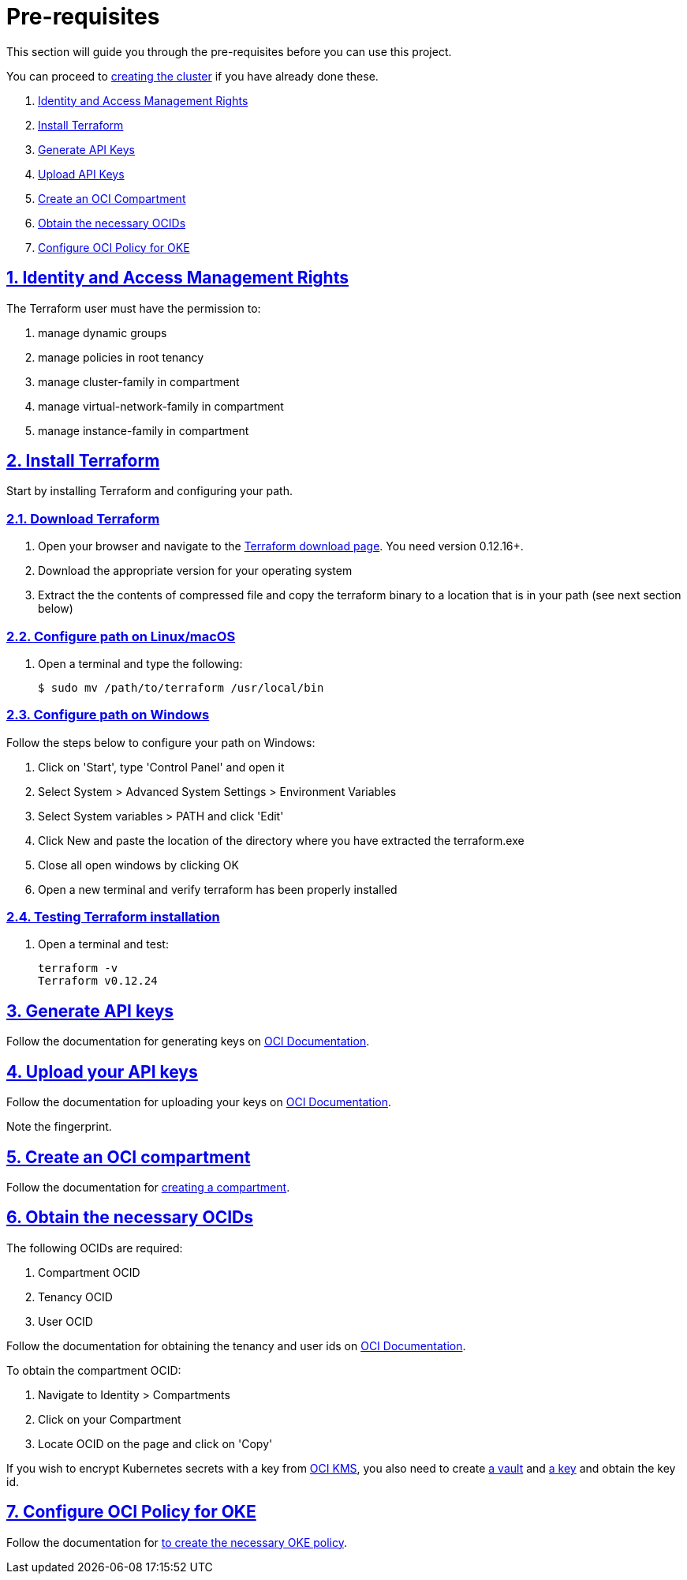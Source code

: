 = Pre-requisites

:idprefix:
:idseparator: -
:sectlinks:
:sectnums:
:uri-repo: https://github.com/oracle-terraform-modules/terraform-oci-oke

:uri-rel-file-base: link:{uri-repo}/blob/master
:uri-rel-tree-base: link:{uri-repo}/tree/master

:uri-docs: {uri-rel-file-base}/docs

:uri-instructions: {uri-docs}/instructions.adoc

:uri-oci: https://cloud.oracle.com/cloud-infrastructure
:uri-oci-compartment: https://docs.cloud.oracle.com/iaas/Content/Identity/Tasks/managingcompartments.htm#two
:uri-oci-ocids: https://docs.cloud.oracle.com/iaas/Content/API/Concepts/apisigningkey.htm#five
:uri-oci-documentation: https://docs.cloud.oracle.com/iaas/Content/home.htm
:uri-oci-keys: https://docs.cloud.oracle.com/iaas/Content/API/Concepts/apisigningkey.htm#two
:uri-oci-keys-upload: https://docs.cloud.oracle.com/iaas/Content/API/Concepts/apisigningkey.htm#two
:uri-oci-kms: https://docs.cloud.oracle.com/iaas/Content/KeyManagement/Concepts/keyoverview.htm
:uri-oci-managing-keys: https://docs.cloud.oracle.com/iaas/Content/KeyManagement/Tasks/managingkeys.htm
:uri-oci-managing-vaults: https://docs.cloud.oracle.com/iaas/Content/KeyManagement/Tasks/managingvaults.htm
:uri-oci-oke-policy: https://docs.cloud.oracle.com/iaas/Content/ContEng/Concepts/contengpolicyconfig.htm#PolicyPrerequisitesService

:uri-terraform: https://www.terraform.io
:uri-terraform-download: https://www.terraform.io/downloads.html

This section will guide you through the pre-requisites before you can use this project.

You can proceed to {uri-instructions}[creating the cluster] if you have already done these.

. link:#identity-and-access-management-rights[Identity and Access Management Rights]
. link:#install-terraform[Install Terraform]
. link:#generate-api-keys[Generate API Keys]
. link:#upload-your-api-keys[Upload API Keys]
. link:#create-an-oci-compartment[Create an OCI Compartment]
. link:#obtain-the-necessary-ocids[Obtain the necessary OCIDs]
. link:#configure-oci-policy-for-oke[Configure OCI Policy for OKE]

== Identity and Access Management Rights

The Terraform user must have the permission to:

. manage dynamic groups
. manage policies in root tenancy
. manage cluster-family in compartment
. manage virtual-network-family in compartment
. manage instance-family in compartment

== Install Terraform

Start by installing Terraform and configuring your path.

=== Download Terraform

1. Open your browser and navigate to the {uri-terraform-download}[Terraform download page]. You need version 0.12.16+.

2. Download the appropriate version for your operating system

3. Extract the the contents of compressed file and copy the terraform binary to a location that is in your path (see next section below)

=== Configure path on Linux/macOS

1. Open a terminal and type the following:

+
[source,bash]
----
$ sudo mv /path/to/terraform /usr/local/bin
----

=== Configure path on Windows
Follow the steps below to configure your path on Windows:

. Click on 'Start', type 'Control Panel' and open it
. Select System > Advanced System Settings > Environment Variables
. Select System variables > PATH and click 'Edit'
. Click New and paste the location of the directory where you have extracted the terraform.exe
. Close all open windows by clicking OK
. Open a new terminal and verify terraform has been properly installed

=== Testing Terraform installation

1. Open a terminal and test:

+
[source,bash]
----
terraform -v
Terraform v0.12.24
----

== Generate API keys

Follow the documentation for generating keys on {uri-oci-keys}[OCI Documentation].

== Upload your API keys

Follow the documentation for uploading your keys on {uri-oci-keys-upload}[OCI Documentation].

Note the fingerprint.

== Create an OCI compartment

Follow the documentation for {uri-oci-compartment}[creating a compartment].

== Obtain the necessary OCIDs

The following OCIDs are required:

. Compartment OCID
. Tenancy OCID
. User OCID

Follow the documentation for obtaining the tenancy and user ids on {uri-oci-ocids}[OCI Documentation].

To obtain the compartment OCID:

1. Navigate to Identity > Compartments
2. Click on your Compartment
3. Locate OCID on the page and click on 'Copy'

If you wish to encrypt Kubernetes secrets with a key from {uri-oci-kms}[OCI KMS], you also need to create {uri-oci-managing-vaults}[a vault] and {uri-oci-managing-keys}[a key] and obtain the key id.

== Configure OCI Policy for OKE

Follow the documentation for {uri-oci-oke-policy}[to create the necessary OKE policy].